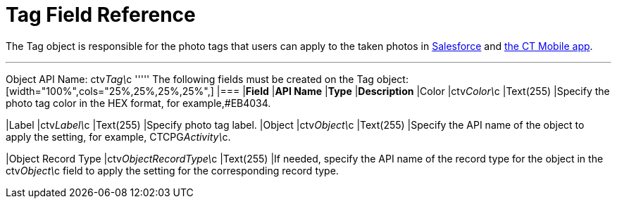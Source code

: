 = Tag Field Reference

The [.object]#Tag# object is responsible for the photo tags that users can apply to the taken photos in link:working-with-ct-vision-in-salesforce.html#h3_491461789[Salesforce] and link:working-with-ct-vision-in-the-ct-mobile-app.html#h2_491461789[the
CT Mobile app].

'''''

Object API Name: [.apiobject]#ctv__Tag\__c# ''''' The following fields must be created on the [.object]#Tag# object: [width="100%",cols="25%,25%,25%,25%",] |=== |*Field* |*API Name* |*Type* |*Description* |Color |[.apiobject]#ctv__Color\__c# |Text(255) |Specify the photo tag color in the HEX format, for example,#EB4034.

|Label |[.apiobject]#ctv__Label\__c# |Text(255) |Specify photo tag label. |Object |[.apiobject]#ctv__Object\__c# |Text(255) |Specify the API name
of the object to apply the setting, for example, CTCPG__Activity\__c. 

|Object Record Type |[.apiobject]#ctv__ObjectRecordType\__c# |Text(255) |If needed, specify the API name of the record type for the object in the [.apiobject]#ctv__Object\__c# field to apply the setting for the
corresponding record type. 
|===
